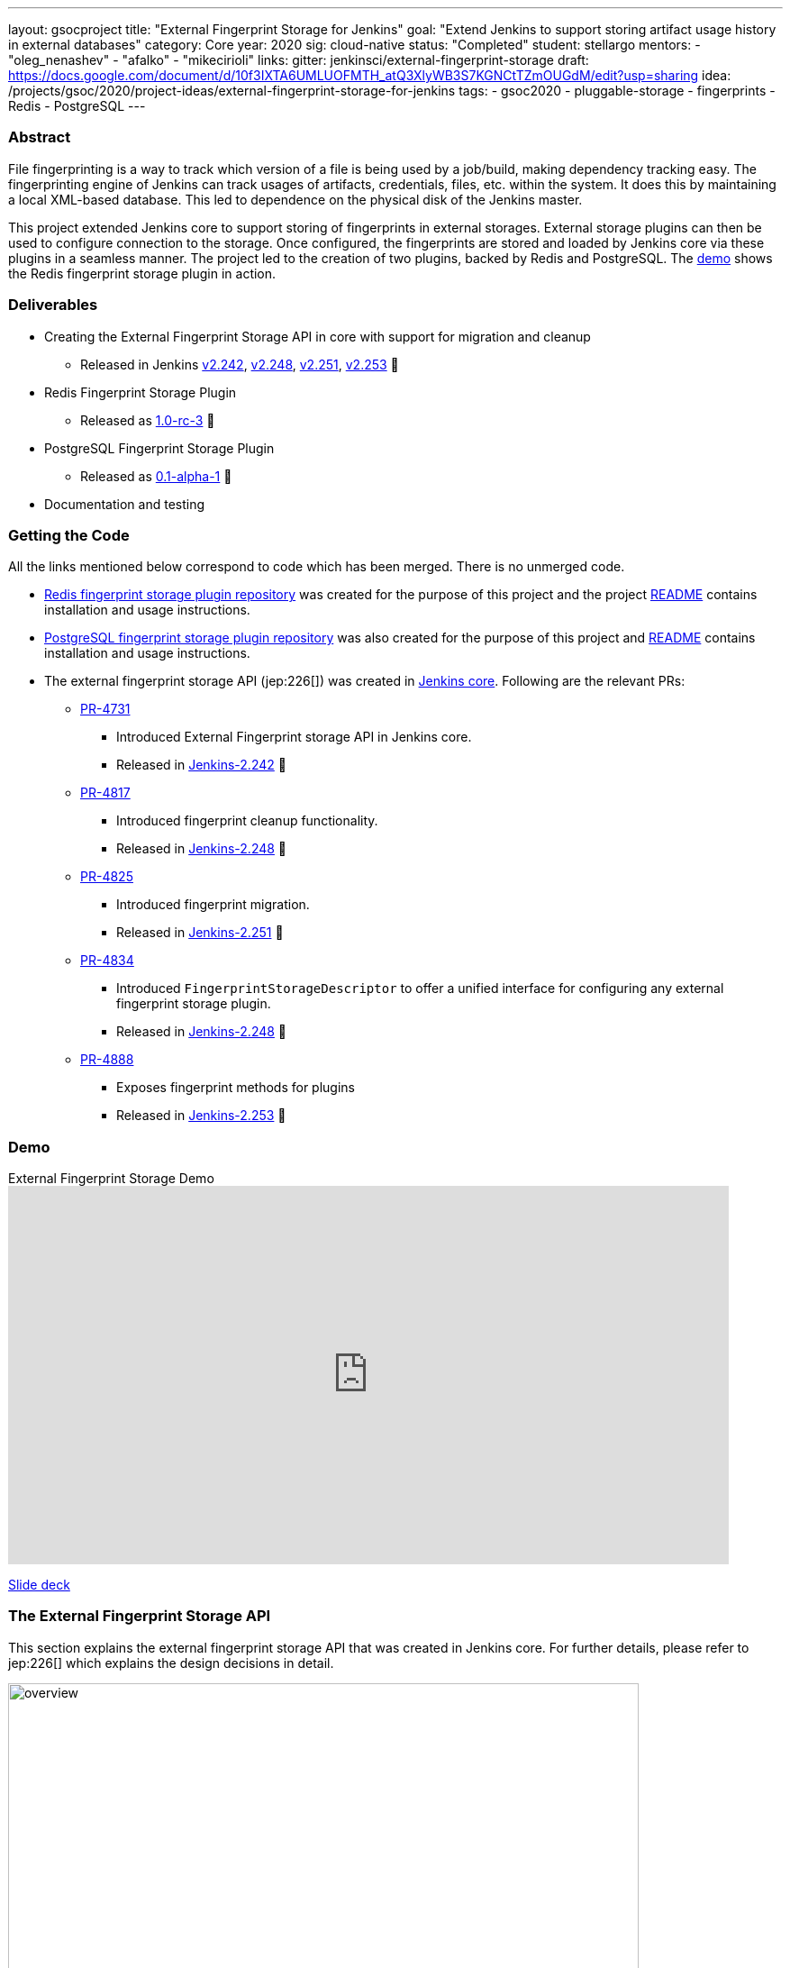 ---
layout: gsocproject
title: "External Fingerprint Storage for Jenkins"
goal: "Extend Jenkins to support storing artifact usage history in external databases"
category: Core
year: 2020
sig: cloud-native
status: "Completed"
student: stellargo
mentors:
- "oleg_nenashev"
- "afalko"
- "mikecirioli"
links:
  gitter: jenkinsci/external-fingerprint-storage
  draft: https://docs.google.com/document/d/10f3IXTA6UMLUOFMTH_atQ3XlyWB3S7KGNCtTZmOUGdM/edit?usp=sharing
  idea: /projects/gsoc/2020/project-ideas/external-fingerprint-storage-for-jenkins
tags:
- gsoc2020
- pluggable-storage
- fingerprints
- Redis
- PostgreSQL
---

=== Abstract

File fingerprinting is a way to track which version of a file is being used by a job/build, making dependency tracking
easy.
The fingerprinting engine of Jenkins can track usages of artifacts, credentials, files, etc. within the system.
It does this by maintaining a local XML-based database.
This led to dependence on the physical disk of the Jenkins master.

This project extended Jenkins core to support storing of fingerprints in external storages.
External storage plugins can then be used to configure connection to the storage.
Once configured, the fingerprints are stored and loaded by Jenkins core via these plugins in a seamless manner.
The project led to the creation of two plugins, backed by Redis and PostgreSQL.
The link:https://www.youtube.com/watch?v=yzd-y5ByXg8&feature=emb_logo[demo] shows the Redis fingerprint storage plugin
in action.

=== Deliverables

* Creating the External Fingerprint Storage API in core with support for migration and cleanup

** Released in Jenkins link:https://www.jenkins.io/changelog/#v2.242[v2.242],
link:https://www.jenkins.io/changelog/#v2.248[v2.248], link:https://www.jenkins.io/changelog/#v2.251[v2.251],
link:https://www.jenkins.io/changelog/#v2.242[v2.253] 🚀

* Redis Fingerprint Storage Plugin

** Released as
link:https://github.com/jenkinsci/redis-fingerprint-storage-plugin/releases/tag/redis-fingerprint-storage-parent-1.0-rc-3[
1.0-rc-3] 🚀

* PostgreSQL Fingerprint Storage Plugin

** Released as
link:https://github.com/jenkinsci/postgresql-fingerprint-storage-plugin/releases/tag/postgresql-fingerprint-storage-0.1-alpha-1[
0.1-alpha-1] 🚀

* Documentation and testing

=== Getting the Code

All the links mentioned below correspond to code which has been merged. There is no unmerged code.

* link:https://github.com/jenkinsci/redis-fingerprint-storage-plugin[Redis fingerprint storage plugin repository]
was created for the purpose of this project and the project
link:https://github.com/jenkinsci/redis-fingerprint-storage-plugin/blob/master/README.adoc[README] contains
installation and usage instructions.

* link:https://github.com/jenkinsci/postgresql-fingerprint-storage-plugin[PostgreSQL fingerprint storage plugin
repository] was also created for the purpose of this project and
link:https://github.com/jenkinsci/postgresql-fingerprint-storage-plugin/blob/master/README.adoc[README] contains
installation and usage instructions.

* The external fingerprint storage API (jep:226[]) was created in link:https://github.com/jenkinsci/jenkins[
Jenkins core]. Following are the relevant PRs:

** link:https://github.com/jenkinsci/jenkins/pull/4731[PR-4731]

*** Introduced External Fingerprint storage API in Jenkins core.
*** Released in link:https://www.jenkins.io/changelog/#v2.242[Jenkins-2.242] 🚀

** link:https://github.com/jenkinsci/jenkins/pull/4817[PR-4817]

*** Introduced fingerprint cleanup functionality.
*** Released in link:https://www.jenkins.io/changelog/#v2.248[Jenkins-2.248] 🚀

** link:https://github.com/jenkinsci/jenkins/pull/4825[PR-4825]

*** Introduced fingerprint migration.
*** Released in link:https://www.jenkins.io/changelog/#v2.251[Jenkins-2.251] 🚀

** link:https://github.com/jenkinsci/jenkins/pull/4834[PR-4834]

*** Introduced `FingerprintStorageDescriptor` to offer a unified interface for configuring any external fingerprint
storage plugin.
*** Released in link:https://www.jenkins.io/changelog/#v2.248[Jenkins-2.248] 🚀

** link:https://github.com/jenkinsci/jenkins/pull/4888[PR-4888]

*** Exposes fingerprint methods for plugins
*** Released in link:https://www.jenkins.io/changelog/#v2.253[Jenkins-2.253] 🚀

=== Demo

.External Fingerprint Storage Demo
video::HvbbsoljLyg[youtube,width=800,height=420]

link:https://docs.google.com/presentation/d/1QL5m-7QGtep_G1ysEYKRauAHzDq8nTtOdcnE1t4aYE8/edit?usp=sharing[Slide deck]

=== The External Fingerprint Storage API

This section explains the external fingerprint storage API that was created in Jenkins core.
For further details, please refer to jep:226[] which explains the design decisions in detail.

image:/images/post-images/gsoc-external-fingerprint-storage-for-jenkins/overview.png[title="External Fingerprint
Storage for Jenkins Overview" role="center" width=700 height=400 ]

We created the `FingerprintStorage` class which defines the API for allowing building of custom storage plugins.
We defined the following methods in the API for plugin developers, which the plugins need to implement:

* `void save()`

** Saves the given Fingerprint in the storage.

* `Fingerprint load(String id)`

** Returns the Fingerprint with the given unique ID. The unique ID for a fingerprint is defined by
`Fingerprint#getHashString()`.

* `void delete(String id)`

** Deletes the Fingerprint with the given unique ID.

* `boolean isReady()`

** Returns true if there is some data in the fingerprint database corresponding to the particular Jenkins instance.

For more details, please refer to the Javadoc:

* link:https://javadoc.jenkins.io/jenkins/fingerprints/FingerprintStorage.html[FingerprintStorage]

* link:https://javadoc.jenkins.io/jenkins/fingerprints/FingerprintStorageDescriptor.html[FingerprintStorageDescriptor]

==== Fingerprint Cleanup

Fingerprint cleanup thread works by periodically iterating over the fingerprints and editing the job and build
information of the ones based on whether they are still present in the system.
It also deletes the fingerprints which do not have any build or job associated with them.

We extend this fingerprint cleanup functionality to be supported by external storages.
Fingerprint cleanup support for external storage plugins was implemented in
link:https://www.jenkins.io/changelog/#v2.242[Jenkins-2.248].
FingerprintStorage API was extended with the following methods:

* `iterateAndCleanupFingerprints(TaskListener taskListener)`

** Plugins can implement this method (which is called by Jenkins core periodically) to iterate and cleanup the
fingerprints.
The reason to design it this way, and not to iterate all the fingerprints via core, is because external storages
may be able to implement more efficient traversal strategies on their own.

* `boolean cleanFingerprint(Fingerprint fingerprint, TaskListener taskListener)`

** This provides a reference implementation of cleanup, which external storages can use to cleanup a fingerprint.
They may use this, or extend it to provide custom implementations.

This allows the plugins to implement their own cleanup strategies in efficient ways.
For example, the link:https://github.com/jenkinsci/redis-fingerprint-storage-plugin[Redis plugin] uses
link:https://redis.io/commands/scan[cursors] to traverse and cleanup the fingerprints.

Finally, we introduced the option to turn off fingerprint cleanup.
This was done because it may be the case that storing extra data may be cheaper than performing cleanups,
especially with external storages.

==== Fingerprint Migration

We implemented a lazy migration strategy to transfer the fingerprints from local storage to the newly
configured external storage.
Once an external fingerprint storage is configured, the new fingerprints are stored directly in the new storage
engine.
However, the old fingerprints present on the disk storage are migrated as and when they are used.

This allows the fingerprints to be migrated gradually from the local storage to the external storage and
prevent huge migrations in one go.
One caveat is that in case the fingerprint cleanup is turned on, the fingerprints will get transferred whenever
cleanup is triggered.

Migration was introduced as part of this project in link:https://www.jenkins.io/changelog/#v2.242[Jenkins-2.251].
Both, the Redis and PostgreSQL, fingerprint storage plugins support migration.

=== Redis Fingerprint Storage Plugin

The link:[Redis fingerprint storage plugin] uses the external fingerprint storage API to store the fingerprints as blobs
inside Redis instances.

==== Installation

The plugin can be installed using the Jenkins Update Center.

Follow along the following steps after running Jenkins to download and install the plugin:

. Select `Manage Jenkins`

. Select `Manage Plugins`

. Go to `Available` tab.

. Search for `Redis Fingerprint Storage Plugin` and check the box beside it.

. Click on `Install without restart`

The plugin should now be installed on your system.

==== Configuring the plugin using Web UI

Once the plugin has been installed, you can configure the Redis server details by following the steps below:

. Select `Manage Jenkins`

. Select `Configure System`

. Scroll to the section `Redis Fingerprint Storage Configuration` and fill in the required details:

+
image:/images/post-images/gsoc-external-fingerprint-storage-for-jenkins/config_page.png[Configure Redis]
+

* `Host` - Enter hostname where Redis is running

* `Port` - Specify the port on which Redis is running

* `SSL` - Click if SSL is enabled

* `Database` - Redis supports integer indexed databases, which can be specified here.

* `Connection Timeout` - Set the connection timeout duration in milliseconds.

* `Socket Timeout` - Set the socket timeout duration in milliseconds.

* `Credentials` - Configure authentication using username and password to the Redis instance.

. Use the `Test Redis Connection` to verify that the details are correct and Jenkins is able to connect to the Redis
instance.

. Press the `Save` button.

Now, all the fingerprints produced by this Jenkins instance should be saved in the configured Redis server!

=== PostgreSQL Fingerprint Storage Plugin

The link:https://github.com/jenkinsci/postgresql-fingerprint-storage-plugin[PostgreSQL fingerprint storage plugin]
defines a relational structure for storing the fingerprints, and allows fingerprint metadata to be easily queried.
Installing and using the plugin is very similar to the
link:https://github.com/jenkinsci/redis-fingerprint-storage-plugin[Redis fingerprint storage plugin].
The usage is not explained here for the sake of brevity.
The project link:https://github.com/jenkinsci/postgresql-fingerprint-storage-plugin/blob/master/README.adoc[README]
and link:/blog/2020/08/25/external-fingerprint-storage-phase-3/[phase-3 post] have more information about this plugin.

=== Further Details

The phase wise progress can be found in the following posts:

* link:/blog/2020/06/27/external-fingerprint-storage/[Phase-1 Post]

* link:/blog/2020/07/24/external-fingerprint-storage-phase-2/[Phase-2 Post]

* link:/blog/2020/08/25/external-fingerprint-storage-phase-3/[Phase-3 Post]

=== Trying it Out!

If you are a Jenkins user, consider trying out the link:https://plugins.jenkins.io/redis-fingerprint-storage/[Redis
Fingerprint Storage Plugin] and the link:https://github.com/jenkinsci/postgresql-fingerprint-storage-plugin[PostgreSQL
Fingerprint Storage Plugin].
We appreciate you trying out the plugins, and welcome any suggestions, feature requests, bug reports, etc.

=== Future Directions

The relational structure of the plugin allows some performance improvements that can be made when implementing cleanup,
as well as improving the performance of `Fingerprint#add(String job, int buildNumber)`.
These designs were discussed and are a scope of future improvement.

The current external fingerprint storage API supports configuring multiple Jenkins instances to a single storage.
This opens up the possibility of developing traceability plugins which can track fingerprints across Jenkins instances.

Please consider reaching out to us if you feel any of the use cases would benefit you, or if you would like to share
some new use cases.

=== Acknowledgements

Special thanks to link:https://github.com/oleg-nenashev[Oleg Nenashev],
link:https://github.com/afalko[Andrey Falko], link:https://github.com/mikecirioli[Mike Cirioli],
link:https://github.com/timja[Tim Jacomb], link:https://github.com/jglick[Jesse Glick] and the entire Jenkins community
for all the contribution to this project.

=== Reaching Out

Feel free to reach out to us for any questions, feedback, etc. on the project's
link:https://gitter.im/jenkinsci/external-fingerprint-storage[Gitter Channel] or the
mailto:jenkinsci-dev@googlegroups.com[Jenkins Developer Mailing list].
We use Jenkins link:https://issues.jenkins-ci.org/[Jira] to track issues.
Feel free to file issues under `redis-fingerprint-storage-plugin` or `postgresql-fingerprint-storage-plugin`
components.

=== Other Links

* https://docs.google.com/document/d/10f3IXTA6UMLUOFMTH_atQ3XlyWB3S7KGNCtTZmOUGdM/edit#[GSoC Proposal] +
* https://docs.google.com/document/d/1_LhdsOdvxUDLgyo8vAB1PJ5-85csr7YVI3WkEyNv42w/edit#[Design Document] +
* https://docs.google.com/document/d/13IJWd91uwZ3bGGSHfTx5ulue0rTD9XV8owvncIELkF0/edit#[Daily Progress Document] +
* https://github.com/jenkinsci/redis-fingerprint-storage-plugin[Redis Fingerprint Storage Plugin Repository] +
* https://github.com/jenkinsci/postgresql-fingerprint-storage-plugin[PostgreSQL Fingerprint Storage Plugin Repository] +
* jep:226[] +
* link:/blog/2020/06/27/external-fingerprint-storage/[Phase 1 Blog Post] +
* link:/blog/2020/07/24/external-fingerprint-storage-phase-2/[Phase 2 Blog Post] +
* link:/blog/2020/08/25/external-fingerprint-storage-phase-3/[Phase 3 Blog Post] +
